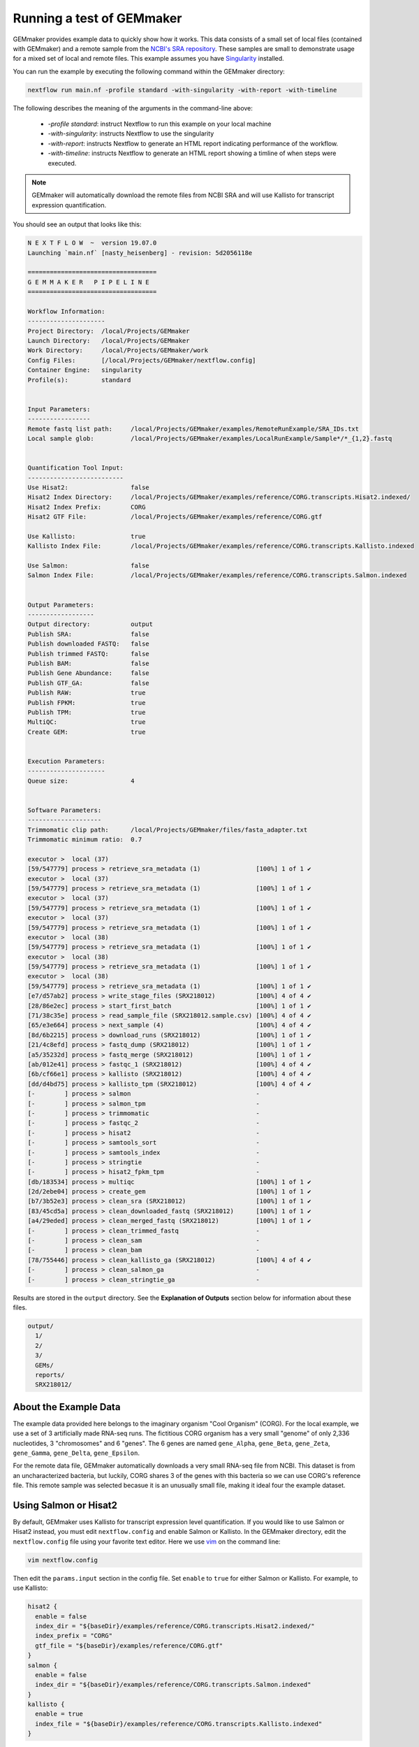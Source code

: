 .. _examples:

Running a test of GEMmaker
--------------------------

GEMmaker provides example data to quickly show how it works. This data consists of a small set of local files (contained with GEMmaker) and a remote sample from the `NCBI's SRA repository <https://www.ncbi.nlm.nih.gov/sra>`__. These samples are small to demonstrate usage for a mixed set of local and remote files.  This example assumes you have `Singularity <https://sylabs.io/>`__ installed.

You can run the example by executing the following command within the GEMmaker directory:

.. code:: bash

  nextflow run main.nf -profile standard -with-singularity -with-report -with-timeline

The following describes the meaning of the arguments in the command-line above:

   - `-profile standard`: instruct Nextflow to run this example on your local machine
   - `-with-singularity`: instructs Nextflow to use the singularity
   - `-with-report`: instructs Nextflow to generate an HTML report indicating performance of the workflow.
   - `-with-timeline`:  instructs Nextflow to generate an HTML report showing a timline of when steps were executed.

.. note::
  GEMmaker will automatically download the remote files from NCBI SRA and will use Kallisto for transcript expression quantification.

You should see an output that looks like this:

.. code:: bash

  N E X T F L O W  ~  version 19.07.0
  Launching `main.nf` [nasty_heisenberg] - revision: 5d2056118e

  ===================================
  G E M M A K E R   P I P E L I N E
  ===================================

  Workflow Information:
  ---------------------
  Project Directory:  /local/Projects/GEMmaker
  Launch Directory:   /local/Projects/GEMmaker
  Work Directory:     /local/Projects/GEMmaker/work
  Config Files:       [/local/Projects/GEMmaker/nextflow.config]
  Container Engine:   singularity
  Profile(s):         standard


  Input Parameters:
  -----------------
  Remote fastq list path:     /local/Projects/GEMmaker/examples/RemoteRunExample/SRA_IDs.txt
  Local sample glob:          /local/Projects/GEMmaker/examples/LocalRunExample/Sample*/*_{1,2}.fastq


  Quantification Tool Input:
  --------------------------
  Use Hisat2:                 false
  Hisat2 Index Directory:     /local/Projects/GEMmaker/examples/reference/CORG.transcripts.Hisat2.indexed/
  Hisat2 Index Prefix:        CORG
  Hisat2 GTF File:            /local/Projects/GEMmaker/examples/reference/CORG.gtf

  Use Kallisto:               true
  Kallisto Index File:        /local/Projects/GEMmaker/examples/reference/CORG.transcripts.Kallisto.indexed

  Use Salmon:                 false
  Salmon Index File:          /local/Projects/GEMmaker/examples/reference/CORG.transcripts.Salmon.indexed


  Output Parameters:
  ------------------
  Output directory:           output
  Publish SRA:                false
  Publish downloaded FASTQ:   false
  Publish trimmed FASTQ:      false
  Publish BAM:                false
  Publish Gene Abundance:     false
  Publish GTF_GA:             false
  Publish RAW:                true
  Publish FPKM:               true
  Publish TPM:                true
  MultiQC:                    true
  Create GEM:                 true


  Execution Parameters:
  ---------------------
  Queue size:                 4


  Software Parameters:
  --------------------
  Trimmomatic clip path:      /local/Projects/GEMmaker/files/fasta_adapter.txt
  Trimmomatic minimum ratio:  0.7

  executor >  local (37)
  [59/547779] process > retrieve_sra_metadata (1)               [100%] 1 of 1 ✔
  executor >  local (37)
  [59/547779] process > retrieve_sra_metadata (1)               [100%] 1 of 1 ✔
  executor >  local (37)
  [59/547779] process > retrieve_sra_metadata (1)               [100%] 1 of 1 ✔
  executor >  local (37)
  [59/547779] process > retrieve_sra_metadata (1)               [100%] 1 of 1 ✔
  executor >  local (38)
  [59/547779] process > retrieve_sra_metadata (1)               [100%] 1 of 1 ✔
  executor >  local (38)
  [59/547779] process > retrieve_sra_metadata (1)               [100%] 1 of 1 ✔
  executor >  local (38)
  [59/547779] process > retrieve_sra_metadata (1)               [100%] 1 of 1 ✔
  [e7/d57ab2] process > write_stage_files (SRX218012)           [100%] 4 of 4 ✔
  [28/86e2ec] process > start_first_batch                       [100%] 1 of 1 ✔
  [71/38c35e] process > read_sample_file (SRX218012.sample.csv) [100%] 4 of 4 ✔
  [65/e3e664] process > next_sample (4)                         [100%] 4 of 4 ✔
  [8d/6b2215] process > download_runs (SRX218012)               [100%] 1 of 1 ✔
  [21/4c8efd] process > fastq_dump (SRX218012)                  [100%] 1 of 1 ✔
  [a5/35232d] process > fastq_merge (SRX218012)                 [100%] 1 of 1 ✔
  [ab/012e41] process > fastqc_1 (SRX218012)                    [100%] 4 of 4 ✔
  [6b/cf66e1] process > kallisto (SRX218012)                    [100%] 4 of 4 ✔
  [dd/d4bd75] process > kallisto_tpm (SRX218012)                [100%] 4 of 4 ✔
  [-        ] process > salmon                                  -
  [-        ] process > salmon_tpm                              -
  [-        ] process > trimmomatic                             -
  [-        ] process > fastqc_2                                -
  [-        ] process > hisat2                                  -
  [-        ] process > samtools_sort                           -
  [-        ] process > samtools_index                          -
  [-        ] process > stringtie                               -
  [-        ] process > hisat2_fpkm_tpm                         -
  [db/183534] process > multiqc                                 [100%] 1 of 1 ✔
  [2d/2ebe04] process > create_gem                              [100%] 1 of 1 ✔
  [b7/3b52e3] process > clean_sra (SRX218012)                   [100%] 1 of 1 ✔
  [83/45cd5a] process > clean_downloaded_fastq (SRX218012)      [100%] 1 of 1 ✔
  [a4/29eded] process > clean_merged_fastq (SRX218012)          [100%] 1 of 1 ✔
  [-        ] process > clean_trimmed_fastq                     -
  [-        ] process > clean_sam                               -
  [-        ] process > clean_bam                               -
  [78/755446] process > clean_kallisto_ga (SRX218012)           [100%] 4 of 4 ✔
  [-        ] process > clean_salmon_ga                         -
  [-        ] process > clean_stringtie_ga                      -



Results are stored in the ``output`` directory. See the **Explanation of Outputs** section below for information about these files.

.. code:: bash

  output/
    1/
    2/
    3/
    GEMs/
    reports/
    SRX218012/

About the Example Data
~~~~~~~~~~~~~~~~~~~~~~

The example data provided here belongs to the imaginary organism "Cool Organism" (CORG). For the local example, we use a set of 3 artificially made RNA-seq runs. The fictitious CORG organism has a very small "genome" of only 2,336 nucleotides, 3 "chromosomes" and 6 "genes". The 6 genes are named ``gene_Alpha``, ``gene_Beta``, ``gene_Zeta``, ``gene_Gamma``, ``gene_Delta``, ``gene_Epsilon``.

For the remote data file, GEMmaker automatically downloads a very small RNA-seq file from NCBI. This dataset is from an uncharacterized bacteria, but luckily, CORG shares 3 of the genes with this bacteria so we can use CORG's reference file. This remote sample was selected becasue it is an unusually small file, making it  ideal four the example dataset.

Using Salmon or Hisat2
~~~~~~~~~~~~~~~~~~~~~~

By default, GEMmaker uses Kallisto for transcript expression level quantification. If you would like to use Salmon or Hisat2 instead, you must edit ``nextflow.config`` and enable Salmon or Kallisto. In the GEMmaker directory, edit the ``nextflow.config`` file using your favorite text editor. Here we use `vim <https://www.vim.org/>`__ on the command line:

.. code:: bash

  vim nextflow.config

Then edit the ``params.input`` section in the config file. Set ``enable`` to ``true`` for either Salmon or Kallisto. For example, to use Kallisto:

.. code:: bash

  hisat2 {
    enable = false
    index_dir = "${baseDir}/examples/reference/CORG.transcripts.Hisat2.indexed/"
    index_prefix = "CORG"
    gtf_file = "${baseDir}/examples/reference/CORG.gtf"
  }
  salmon {
    enable = false
    index_dir = "${baseDir}/examples/reference/CORG.transcripts.Salmon.indexed"
  }
  kallisto {
    enable = true
    index_file = "${baseDir}/examples/reference/CORG.transcripts.Kallisto.indexed"
  }

Note the ``index_file`` or ``index_dir`` parameters. Each tool uses its own format for indexing the genomic reference. This helps improve speed.  For the example data these indexes already exist.  Therefore, you can save the file and run the worklow using the same command-line as shown previously.


Explanation of the Inputs
~~~~~~~~~~~~~~~~~~~~~~~~~

The inputs for the example run are in the ``input`` directory, and consist of the ``input/references`` directory and all other files for the local and remote samples.

Genome Reference Files
**********************

Hisat2, Kallisto and Salmon use a genome sequence, or reference. Each tool uses its own set of indexes and files. You can find all necessary files for the example CORG genome in the ``input/references/`` directory.

This directory contains:

- ``CORG.fna``: the reference genome file.
- ``CORG.gtf``:  the `GTF <https://uswest.ensembl.org/info/website/upload/gff.html>`__ file listing the gene annotations.
- ``CORG.*.ht2``: A series of Hisat2 index files with the suffix ``ht2``
- ``CORG.transcripts.Kallisto.indexed``: the Kallisto index file.
- ``CORG.transcripts.Salmon.indexed/``: A directory containing Salmon index files.
- ``COMMANDS.sh`` A BASH script with exact commands for creating the indexes.

These are the files needed to run Hisat2, Kallisto, and Salmon on the CORG data.

Sample Data
***********

GEMmaker expects to find all sample data in the ``input`` directory.  Here are three  `FASTQ <https://en.wikipedia.org/wiki/FASTQ_format>`__ files for the local CORG samples. These are examples of local unpaired data. The file naming format for these reads is "?\_1.fastq" where the "?" is the number of the sample. GEMmaker finds these files through the glob pattern defined by ``local_samples_path`` in the ``nextflow.config`` file.

Samples that are found on the NCBI SRA are found in the ``SRA_IDs.txt`` file. This file should contain a list of SRA RUN IDs (i.e. begin with SRR, ERR or DRR) for each sample to be downloaded by GEMmaker from `NCBI's SRA repository <https://www.ncbi.nlm.nih.gov/sra>`__. For this example, there is only one run ID.

Explanation of the Outputs
~~~~~~~~~~~~~~~~~~~~~~~~~~

Once executed, the example should create a directory named ``output``. It will contain a directory for results from each sample: local samples are named `1`, `2`, `3` and the remote sample is named 'SRX218012'.  By default, to save storage space, GEMmaker will only place log files or analysis reports for each sample.  Although, you can choose to have GEMmaker include downlaoded FASTQ files (for remote samples), trimmed FASTQ and BAM (if Hisat2 is used), or abundance files (if Salmon or Kallisto are used).

Additionally, a ``reports`` directory containing the `MultiQC <https://multiqc.info/>`__ summary of performance for the bioinformatics tool:


.. figure:: /images/MultiQC_Report.png
  :alt: MultiQC_Report

Figure 1: Image of the start of the report for the example run when run with Hisat2.

The ``GEMs`` directory contains the final gene-expression matrices (GEMs) in raw, TPM and FPKM form. These GEMs can be used as input to other analyses such as WGCNA and KINC. They can also be visualized as heatmaps -- the heatmap below consists of the FPKM values (divided by 1000) from the local examples. We can see that ``gene_Zeta`` remained constant across all three samples, ``gene_Beta`` decreased, and ``gene_Alpha`` increased.

.. figure:: /images/heatmap.png
  :alt: heatmap

Figure 2: Heatmap of FPKM values from local samples.
